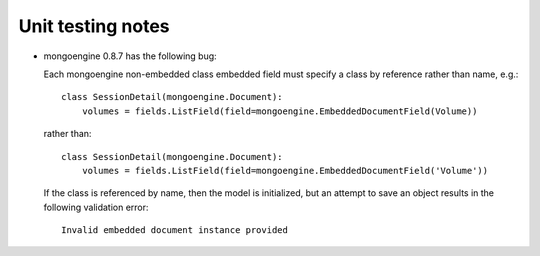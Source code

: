 Unit testing notes
==================

* mongoengine 0.8.7 has the following bug:
  
  Each mongoengine non-embedded class embedded field must specify
  a class by reference rather than name, e.g.::
  
      class SessionDetail(mongoengine.Document):
          volumes = fields.ListField(field=mongoengine.EmbeddedDocumentField(Volume))
  
  rather than::

      class SessionDetail(mongoengine.Document):
          volumes = fields.ListField(field=mongoengine.EmbeddedDocumentField('Volume'))

  If the class is referenced by name, then the model is initialized, but
  an attempt to save an object results in the following validation error::
  
      Invalid embedded document instance provided
